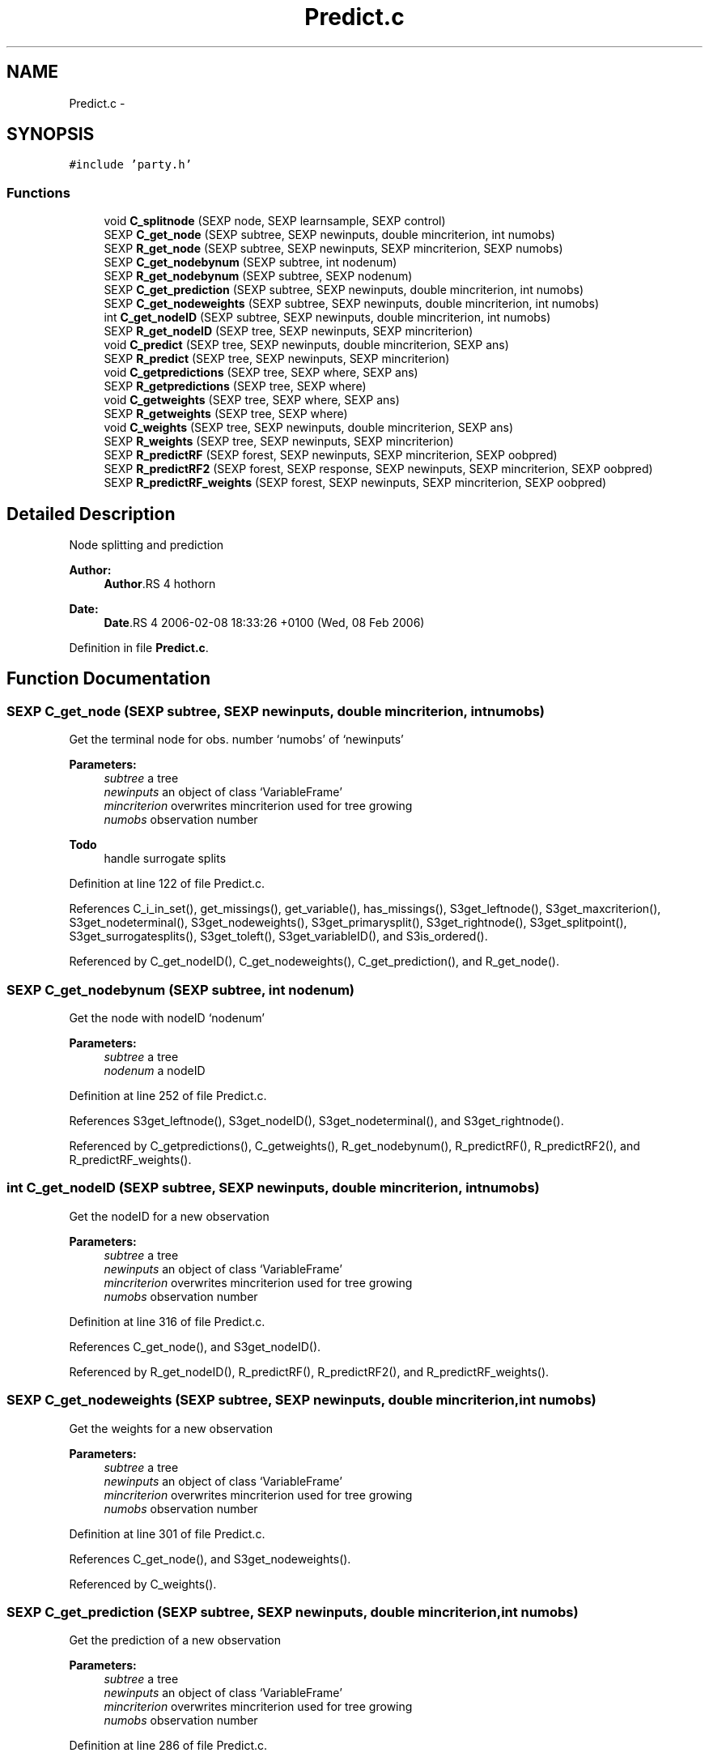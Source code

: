 .TH "Predict.c" 3 "4 Apr 2006" "party" \" -*- nroff -*-
.ad l
.nh
.SH NAME
Predict.c \- 
.SH SYNOPSIS
.br
.PP
\fC#include 'party.h'\fP
.br

.SS "Functions"

.in +1c
.ti -1c
.RI "void \fBC_splitnode\fP (SEXP node, SEXP learnsample, SEXP control)"
.br
.ti -1c
.RI "SEXP \fBC_get_node\fP (SEXP subtree, SEXP newinputs, double mincriterion, int numobs)"
.br
.ti -1c
.RI "SEXP \fBR_get_node\fP (SEXP subtree, SEXP newinputs, SEXP mincriterion, SEXP numobs)"
.br
.ti -1c
.RI "SEXP \fBC_get_nodebynum\fP (SEXP subtree, int nodenum)"
.br
.ti -1c
.RI "SEXP \fBR_get_nodebynum\fP (SEXP subtree, SEXP nodenum)"
.br
.ti -1c
.RI "SEXP \fBC_get_prediction\fP (SEXP subtree, SEXP newinputs, double mincriterion, int numobs)"
.br
.ti -1c
.RI "SEXP \fBC_get_nodeweights\fP (SEXP subtree, SEXP newinputs, double mincriterion, int numobs)"
.br
.ti -1c
.RI "int \fBC_get_nodeID\fP (SEXP subtree, SEXP newinputs, double mincriterion, int numobs)"
.br
.ti -1c
.RI "SEXP \fBR_get_nodeID\fP (SEXP tree, SEXP newinputs, SEXP mincriterion)"
.br
.ti -1c
.RI "void \fBC_predict\fP (SEXP tree, SEXP newinputs, double mincriterion, SEXP ans)"
.br
.ti -1c
.RI "SEXP \fBR_predict\fP (SEXP tree, SEXP newinputs, SEXP mincriterion)"
.br
.ti -1c
.RI "void \fBC_getpredictions\fP (SEXP tree, SEXP where, SEXP ans)"
.br
.ti -1c
.RI "SEXP \fBR_getpredictions\fP (SEXP tree, SEXP where)"
.br
.ti -1c
.RI "void \fBC_getweights\fP (SEXP tree, SEXP where, SEXP ans)"
.br
.ti -1c
.RI "SEXP \fBR_getweights\fP (SEXP tree, SEXP where)"
.br
.ti -1c
.RI "void \fBC_weights\fP (SEXP tree, SEXP newinputs, double mincriterion, SEXP ans)"
.br
.ti -1c
.RI "SEXP \fBR_weights\fP (SEXP tree, SEXP newinputs, SEXP mincriterion)"
.br
.ti -1c
.RI "SEXP \fBR_predictRF\fP (SEXP forest, SEXP newinputs, SEXP mincriterion, SEXP oobpred)"
.br
.ti -1c
.RI "SEXP \fBR_predictRF2\fP (SEXP forest, SEXP response, SEXP newinputs, SEXP mincriterion, SEXP oobpred)"
.br
.ti -1c
.RI "SEXP \fBR_predictRF_weights\fP (SEXP forest, SEXP newinputs, SEXP mincriterion, SEXP oobpred)"
.br
.in -1c
.SH "Detailed Description"
.PP 
Node splitting and prediction
.PP
\fBAuthor:\fP
.RS 4
\fBAuthor\fP.RS 4
hothorn 
.RE
.PP
.RE
.PP
\fBDate:\fP
.RS 4
\fBDate\fP.RS 4
2006-02-08 18:33:26 +0100 (Wed, 08 Feb 2006) 
.RE
.PP
.RE
.PP

.PP
Definition in file \fBPredict.c\fP.
.SH "Function Documentation"
.PP 
.SS "SEXP C_get_node (SEXP subtree, SEXP newinputs, double mincriterion, int numobs)"
.PP
Get the terminal node for obs. number `numobs' of `newinputs' 
.br
 
.PP
\fBParameters:\fP
.RS 4
\fIsubtree\fP a tree 
.br
\fInewinputs\fP an object of class `VariableFrame' 
.br
\fImincriterion\fP overwrites mincriterion used for tree growing 
.br
\fInumobs\fP observation number 
.RE
.PP
\fBTodo\fP
.RS 4
handle surrogate splits 
.RE
.PP

.PP
Definition at line 122 of file Predict.c.
.PP
References C_i_in_set(), get_missings(), get_variable(), has_missings(), S3get_leftnode(), S3get_maxcriterion(), S3get_nodeterminal(), S3get_nodeweights(), S3get_primarysplit(), S3get_rightnode(), S3get_splitpoint(), S3get_surrogatesplits(), S3get_toleft(), S3get_variableID(), and S3is_ordered().
.PP
Referenced by C_get_nodeID(), C_get_nodeweights(), C_get_prediction(), and R_get_node().
.SS "SEXP C_get_nodebynum (SEXP subtree, int nodenum)"
.PP
Get the node with nodeID `nodenum' 
.br
 
.PP
\fBParameters:\fP
.RS 4
\fIsubtree\fP a tree 
.br
\fInodenum\fP a nodeID 
.RE
.PP

.PP
Definition at line 252 of file Predict.c.
.PP
References S3get_leftnode(), S3get_nodeID(), S3get_nodeterminal(), and S3get_rightnode().
.PP
Referenced by C_getpredictions(), C_getweights(), R_get_nodebynum(), R_predictRF(), R_predictRF2(), and R_predictRF_weights().
.SS "int C_get_nodeID (SEXP subtree, SEXP newinputs, double mincriterion, int numobs)"
.PP
Get the nodeID for a new observation 
.br
 
.PP
\fBParameters:\fP
.RS 4
\fIsubtree\fP a tree 
.br
\fInewinputs\fP an object of class `VariableFrame' 
.br
\fImincriterion\fP overwrites mincriterion used for tree growing 
.br
\fInumobs\fP observation number 
.RE
.PP

.PP
Definition at line 316 of file Predict.c.
.PP
References C_get_node(), and S3get_nodeID().
.PP
Referenced by R_get_nodeID(), R_predictRF(), R_predictRF2(), and R_predictRF_weights().
.SS "SEXP C_get_nodeweights (SEXP subtree, SEXP newinputs, double mincriterion, int numobs)"
.PP
Get the weights for a new observation 
.br
 
.PP
\fBParameters:\fP
.RS 4
\fIsubtree\fP a tree 
.br
\fInewinputs\fP an object of class `VariableFrame' 
.br
\fImincriterion\fP overwrites mincriterion used for tree growing 
.br
\fInumobs\fP observation number 
.RE
.PP

.PP
Definition at line 301 of file Predict.c.
.PP
References C_get_node(), and S3get_nodeweights().
.PP
Referenced by C_weights().
.SS "SEXP C_get_prediction (SEXP subtree, SEXP newinputs, double mincriterion, int numobs)"
.PP
Get the prediction of a new observation
.br
 
.PP
\fBParameters:\fP
.RS 4
\fIsubtree\fP a tree 
.br
\fInewinputs\fP an object of class `VariableFrame' 
.br
\fImincriterion\fP overwrites mincriterion used for tree growing 
.br
\fInumobs\fP observation number 
.RE
.PP

.PP
Definition at line 286 of file Predict.c.
.PP
References C_get_node(), and S3get_prediction().
.PP
Referenced by C_predict().
.SS "void C_getpredictions (SEXP tree, SEXP where, SEXP ans)"
.PP
Get the predictions from `where' nodes
.br
 
.PP
\fBParameters:\fP
.RS 4
\fItree\fP a tree 
.br
\fIwhere\fP vector of nodeID's 
.br
\fIans\fP return value 
.RE
.PP

.PP
Definition at line 394 of file Predict.c.
.PP
References C_get_nodebynum(), and S3get_prediction().
.PP
Referenced by R_getpredictions().
.SS "void C_getweights (SEXP tree, SEXP where, SEXP ans)"
.PP
Get the weights from `where' nodes
.br
 
.PP
\fBParameters:\fP
.RS 4
\fItree\fP a tree 
.br
\fIwhere\fP vector of nodeID's 
.br
\fIans\fP return value 
.RE
.PP

.PP
Definition at line 435 of file Predict.c.
.PP
References C_get_nodebynum(), and S3get_nodeweights().
.PP
Referenced by R_getweights().
.SS "void C_predict (SEXP tree, SEXP newinputs, double mincriterion, SEXP ans)"
.PP
Get all predictions for `newinputs' 
.br
 
.PP
\fBParameters:\fP
.RS 4
\fItree\fP a tree 
.br
\fInewinputs\fP an object of class `VariableFrame' 
.br
\fImincriterion\fP overwrites mincriterion used for tree growing 
.br
\fIans\fP return value 
.RE
.PP

.PP
Definition at line 353 of file Predict.c.
.PP
References C_get_prediction(), and get_nobs().
.PP
Referenced by R_predict().
.SS "void C_splitnode (SEXP node, SEXP learnsample, SEXP control)"
.PP
Split a node according to a splitting rule 
.br
 
.PP
\fBParameters:\fP
.RS 4
\fInode\fP the current node with primary split specified 
.br
\fIlearnsample\fP learning sample 
.br
\fIcontrol\fP an object of class `TreeControl' 
.RE
.PP
\fBTodo\fP
.RS 4
outplace the splitting since there are at least 3 functions with nearly identical code 
.RE
.PP

.PP
Definition at line 21 of file Predict.c.
.PP
References C_init_node(), get_maxsurrogate(), get_missings(), get_ninputs(), get_nobs(), get_splitctrl(), get_variable(), has_missings(), i_in_set(), ncol(), NODE_LENGTH, PL2_inputsSym, PL2_jointtransfSym, PL2_responsesSym, S3_LEFT, S3_RIGHT, S3get_nodeweights(), S3get_primarysplit(), S3get_splitpoint(), S3get_variableID(), and S3is_ordered().
.PP
Referenced by C_TreeGrow().
.SS "void C_weights (SEXP tree, SEXP newinputs, double mincriterion, SEXP ans)"
.PP
Get the weights for all observations in `newinputs' 
.PP
\fBParameters:\fP
.RS 4
\fItree\fP a tree 
.br
\fInewinputs\fP an object of class `VariableFrame' 
.br
\fImincriterion\fP overwrites mincriterion used for tree growing 
.br
\fIans\fP return value 
.RE
.PP

.PP
Definition at line 477 of file Predict.c.
.PP
References C_get_nodeweights(), and get_nobs().
.PP
Referenced by R_weights().
.SS "SEXP R_get_node (SEXP subtree, SEXP newinputs, SEXP mincriterion, SEXP numobs)"
.PP
R-Interface to C_get_node 
.br
 
.PP
\fBParameters:\fP
.RS 4
\fIsubtree\fP a tree 
.br
\fInewinputs\fP an object of class `VariableFrame' 
.br
\fImincriterion\fP overwrites mincriterion used for tree growing 
.br
\fInumobs\fP observation number 
.RE
.PP

.PP
Definition at line 239 of file Predict.c.
.PP
References C_get_node().
.SS "SEXP R_get_nodebynum (SEXP subtree, SEXP nodenum)"
.PP
R-Interface to C_get_nodenum 
.br
 
.PP
\fBParameters:\fP
.RS 4
\fIsubtree\fP a tree 
.br
\fInodenum\fP a nodeID 
.RE
.PP

.PP
Definition at line 273 of file Predict.c.
.PP
References C_get_nodebynum().
.SS "SEXP R_get_nodeID (SEXP tree, SEXP newinputs, SEXP mincriterion)"
.PP
R-Interface to C_get_nodeID 
.br
 
.PP
\fBParameters:\fP
.RS 4
\fItree\fP a tree 
.br
\fInewinputs\fP an object of class `VariableFrame' 
.br
\fImincriterion\fP overwrites mincriterion used for tree growing 
.RE
.PP

.PP
Definition at line 330 of file Predict.c.
.PP
References C_get_nodeID(), and get_nobs().
.SS "SEXP R_getpredictions (SEXP tree, SEXP where)"
.PP
R-Interface to C_getpredictions
.br
 
.PP
\fBParameters:\fP
.RS 4
\fItree\fP a tree 
.br
\fIwhere\fP vector of nodeID's 
.RE
.PP

.PP
Definition at line 415 of file Predict.c.
.PP
References C_getpredictions().
.SS "SEXP R_getweights (SEXP tree, SEXP where)"
.PP
R-Interface to C_getweigts 
.br
 
.PP
\fBParameters:\fP
.RS 4
\fItree\fP a tree 
.br
\fIwhere\fP vector of nodeID's 
.RE
.PP

.PP
Definition at line 456 of file Predict.c.
.PP
References C_getweights().
.SS "SEXP R_predict (SEXP tree, SEXP newinputs, SEXP mincriterion)"
.PP
R-Interface to C_predict 
.br
 
.PP
\fBParameters:\fP
.RS 4
\fItree\fP a tree 
.br
\fInewinputs\fP an object of class `VariableFrame' 
.br
\fImincriterion\fP overwrites mincriterion used for tree growing 
.RE
.PP

.PP
Definition at line 374 of file Predict.c.
.PP
References C_predict(), and get_nobs().
.SS "SEXP R_predictRF (SEXP forest, SEXP newinputs, SEXP mincriterion, SEXP oobpred)"
.PP
Predictions from RandomForest objects 
.PP
\fBParameters:\fP
.RS 4
\fIforest\fP a list of trees 
.br
\fInewinputs\fP an object of class `VariableFrame' 
.br
\fImincriterion\fP overwrites mincriterion used for tree growing 
.br
\fIoobpred\fP a logical indicating out-of-bag predictions 
.RE
.PP

.PP
Definition at line 520 of file Predict.c.
.PP
References C_get_nodebynum(), C_get_nodeID(), get_nobs(), S3get_nodeweights(), and S3get_prediction().
.SS "SEXP R_predictRF2 (SEXP forest, SEXP response, SEXP newinputs, SEXP mincriterion, SEXP oobpred)"
.PP
Predictions from RandomForest objects, based in total weights 
.PP
\fBParameters:\fP
.RS 4
\fIforest\fP a list of trees 
.br
\fIresponse\fP a matrix of (transformed) response values 
.br
\fInewinputs\fP an object of class `VariableFrame' 
.br
\fImincriterion\fP overwrites mincriterion used for tree growing 
.br
\fIoobpred\fP a logical indicating out-of-bag predictions 
.RE
.PP

.PP
Definition at line 576 of file Predict.c.
.PP
References C_get_nodebynum(), C_get_nodeID(), C_matprod(), get_nobs(), ncol(), nrow(), and S3get_nodeweights().
.SS "SEXP R_predictRF_weights (SEXP forest, SEXP newinputs, SEXP mincriterion, SEXP oobpred)"
.PP
Predictions weights from RandomForest objects 
.PP
\fBParameters:\fP
.RS 4
\fIforest\fP a list of trees 
.br
\fInewinputs\fP an object of class `VariableFrame' 
.br
\fImincriterion\fP overwrites mincriterion used for tree growing 
.br
\fIoobpred\fP a logical indicating out-of-bag predictions 
.RE
.PP

.PP
Definition at line 641 of file Predict.c.
.PP
References C_get_nodebynum(), C_get_nodeID(), get_nobs(), S3get_nodeweights(), and S3get_prediction().
.SS "SEXP R_weights (SEXP tree, SEXP newinputs, SEXP mincriterion)"
.PP
R-Interface to C_weights 
.br
 
.PP
\fBParameters:\fP
.RS 4
\fItree\fP a tree 
.br
\fInewinputs\fP an object of class `VariableFrame' 
.br
\fImincriterion\fP overwrites mincriterion used for tree growing 
.RE
.PP

.PP
Definition at line 499 of file Predict.c.
.PP
References C_weights(), and get_nobs().
.SH "Author"
.PP 
Generated automatically by Doxygen for party from the source code.
